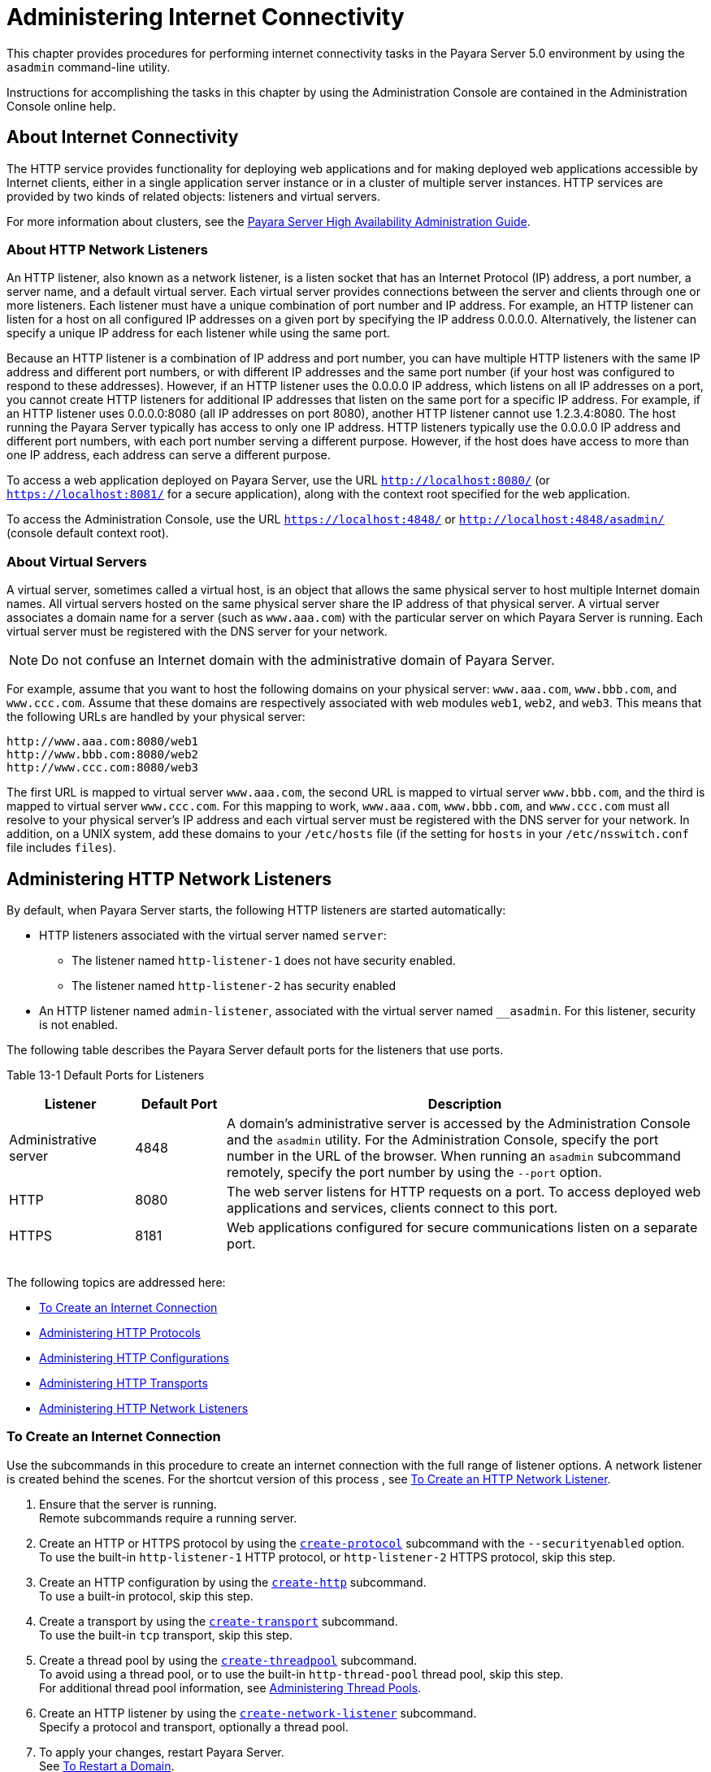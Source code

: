 [[administering-internet-connectivity]]
= Administering Internet Connectivity

This chapter provides procedures for performing internet connectivity
tasks in the Payara Server 5.0 environment by using the `asadmin` command-line utility.

Instructions for accomplishing the tasks in this chapter by using the
Administration Console are contained in the Administration Console
online help.

[[about-internet-connectivity]]
== About Internet Connectivity

The HTTP service provides functionality for deploying web applications
and for making deployed web applications accessible by Internet clients,
either in a single application server instance or in a cluster of
multiple server instances. HTTP services are provided by two kinds of
related objects: listeners and virtual servers.

For more information about clusters, see the xref:docs:ha-administration-guide:toc.html#GSHAG[Payara Server High Availability Administration Guide].

[[about-http-network-listeners]]
=== About HTTP Network Listeners

An HTTP listener, also known as a network listener, is a listen socket
that has an Internet Protocol (IP) address, a port number, a server
name, and a default virtual server. Each virtual server provides
connections between the server and clients through one or more
listeners. Each listener must have a unique combination of port number
and IP address. For example, an HTTP listener can listen for a host on
all configured IP addresses on a given port by specifying the IP address
0.0.0.0. Alternatively, the listener can specify a unique IP address for
each listener while using the same port.

Because an HTTP listener is a combination of IP address and port number,
you can have multiple HTTP listeners with the same IP address and
different port numbers, or with different IP addresses and the same port
number (if your host was configured to respond to these addresses).
However, if an HTTP listener uses the 0.0.0.0 IP address, which listens
on all IP addresses on a port, you cannot create HTTP listeners for
additional IP addresses that listen on the same port for a specific IP
address. For example, if an HTTP listener uses 0.0.0.0:8080 (all IP
addresses on port 8080), another HTTP listener cannot use 1.2.3.4:8080.
The host running the Payara Server typically has access to only one
IP address. HTTP listeners typically use the 0.0.0.0 IP address and
different port numbers, with each port number serving a different
purpose. However, if the host does have access to more than one IP
address, each address can serve a different purpose.

To access a web application deployed on Payara Server, use the URL
`http://localhost:8080/` (or `https://localhost:8081/` for a secure
application), along with the context root specified for the web
application.

To access the Administration Console, use the URL
`https://localhost:4848/` or `http://localhost:4848/asadmin/` (console
default context root).

[[about-virtual-servers]]
=== About Virtual Servers

A virtual server, sometimes called a virtual host, is an object that
allows the same physical server to host multiple Internet domain names.
All virtual servers hosted on the same physical server share the IP
address of that physical server. A virtual server associates a domain
name for a server (such as `www.aaa.com`) with the particular server on
which Payara Server is running. Each virtual server must be
registered with the DNS server for your network.


[NOTE]
=======================================================================

Do not confuse an Internet domain with the administrative domain of
Payara Server.

=======================================================================


For example, assume that you want to host the following domains on your
physical server: `www.aaa.com`, `www.bbb.com`, and `www.ccc.com`. Assume
that these domains are respectively associated with web modules `web1`,
`web2`, and `web3`. This means that the following URLs are handled by
your physical server:

[source,shell]
----
http://www.aaa.com:8080/web1
http://www.bbb.com:8080/web2
http://www.ccc.com:8080/web3
----

The first URL is mapped to virtual server `www.aaa.com`, the second URL
is mapped to virtual server `www.bbb.com`, and the third is mapped to
virtual server `www.ccc.com`. For this mapping to work, `www.aaa.com`,
`www.bbb.com`, and `www.ccc.com` must all resolve to your physical
server's IP address and each virtual server must be registered with the
DNS server for your network. In addition, on a UNIX system, add these
domains to your `/etc/hosts` file (if the setting for `hosts` in your
`/etc/nsswitch.conf` file includes `files`).

[[administering-http-network-listeners]]
== Administering HTTP Network Listeners

By default, when Payara Server starts, the following HTTP listeners
are started automatically:

* HTTP listeners associated with the virtual server named `server`:

** The listener named `http-listener-1` does not have security enabled.
** The listener named `http-listener-2` has security enabled

* An HTTP listener named `admin-listener`, associated with the virtual
server named `__asadmin`. For this listener, security is not enabled.

The following table describes the Payara Server default ports for the
listeners that use ports.

[table-default-ports-for-listeners]
Table 13-1 Default Ports for Listeners

[width="100%",cols="18%,13%,69%",options="header",]
|=======================================================================
|Listener |Default Port |Description
|Administrative server |4848 |A domain's administrative server is
accessed by the Administration Console and the `asadmin` utility. For
the Administration Console, specify the port number in the URL of the
browser. When running an `asadmin` subcommand remotely, specify the port
number by using the `--port` option.

|HTTP |8080 |The web server listens for HTTP requests on a port. To
access deployed web applications and services, clients connect to this
port.

|HTTPS |8181 |Web applications configured for secure communications
listen on a separate port.

| | |

| | |

| | |
|=======================================================================


The following topics are addressed here:

* xref:docs:administration-guide:http_https.adoc#to-create-an-internet-connection[To Create an Internet Connection]
* xref:docs:administration-guide:http_https.adoc#administering-http-protocols[Administering HTTP Protocols]
* xref:docs:administration-guide:http_https.adoc#administering-http-configurations[Administering HTTP Configurations]
* xref:docs:administration-guide:http_https.adoc#administering-http-transports[Administering HTTP Transports]
* xref:docs:administration-guide:http_https.adoc#administering-http-network-listeners[Administering HTTP Network Listeners]

[[to-create-an-internet-connection]]
=== To Create an Internet Connection

Use the subcommands in this procedure to create an internet connection
with the full range of listener options. A network listener is created
behind the scenes. For the shortcut version of this process , see
xref:docs:administration-guide:http_https.adoc#to-create-an-http-network-listener[To Create an HTTP Network Listener].

. Ensure that the server is running. +
Remote subcommands require a running server.
. Create an HTTP or HTTPS protocol by using the
xref:docs:reference-manual:create-protocol.adoc#GSRFM00051[`create-protocol`] subcommand with the
`--securityenabled` option. +
To use the built-in `http-listener-1` HTTP protocol, or
`http-listener-2` HTTPS protocol, skip this step.
. Create an HTTP configuration by using the
xref:docs:reference-manual:create-http.adoc#GSRFM00025[`create-http`] subcommand. +
To use a built-in protocol, skip this step.
. Create a transport by using the xref:docs:reference-manual:create-transport.adoc#GSRFM00061[`create-transport`]
subcommand. +
To use the built-in `tcp` transport, skip this step.
. Create a thread pool by using the
xref:docs:reference-manual:create-threadpool.adoc#GSRFM00060[`create-threadpool`] subcommand. +
To avoid using a thread pool, or to use the built-in `http-thread-pool`
thread pool, skip this step. +
For additional thread pool information, see
xref:docs:administration-guide:threadpools.adoc#abluc[Administering Thread Pools].
. Create an HTTP listener by using the
xref:docs:reference-manual:create-network-listener.adoc#GSRFM00046[`create-network-listener`] subcommand. +
Specify a protocol and transport, optionally a thread pool.
. To apply your changes, restart Payara Server. +
See xref:docs:administration-guide:domains.adoc#to-restart-a-domain[To Restart a Domain].

You can also view the full syntax and options of the subcommand by
typing a command such as `asadmin help create-http-listener` at the
command line.

[[administering-http-protocols]]
=== Administering HTTP Protocols

Each HTTP listener has an HTTP protocol, which is created either by
using the `create-protocol` subcommand or by using the built-in
protocols that are applied when you follow the instructions in
xref:docs:administration-guide:http_https.adoc#to-create-an-http-network-listener[To Create an HTTP Network Listener].

[[to-create-a-protocol]]
==== To Create a Protocol

Use the `create-protocol` subcommand in remote mode to create a
protocol.

. Ensure that the server is running. +
Remote subcommands require a running server.
. Create a protocol by using the xref:docs:reference-manual:create-protocol.adoc#GSRFM00051[`create-protocol`] +
Information about options and properties for the subcommand are included
in this help page.

[[example-to-create-a-protocol]]
==== Example

This example creates a protocol named `http-1` with security enabled.

[source,shell]
----
asadmin> create-protocol --securityenabled=true http-1
Command create-protocol executed successfully.
----

You can also view the full syntax and options of the subcommand by
typing `asadmin help create-protocol` at the command line.

[[to-list-protocols]]
==== To List Protocols

Use the `list-protocols` subcommand in remote mode to list the existing
HTTP protocols.

. Ensure that the server is running. Remote subcommands require a running server.
. List the existing protocols by using the
xref:docs:reference-manual:list-protocols.adoc#GSRFM00195[`list-protocols`] subcommand.

[[example-to-list-protocols]]
==== Example

This example lists the existing protocols.

[source,shell]
----
asadmin> list-protocols
admin-listener
http-1
http-listener-1
http-listener-2
Command list-protocols executed successfully.
----

You can also view the full syntax and options of the subcommand by
typing `asadmin help list-protocols` at the command line.

[[to-delete-a-protocol]]
==== To Delete a Protocol

Use the `delete-protocol` subcommand in remote mode to remove a
protocol.

. Ensure that the server is running. Remote subcommands require a running server.
. Delete a protocol by using the xref:docs:reference-manual:delete-protocol.adoc#GSRFM00103[`delete-protocol`]
subcommand

[[example-to-delete-a-protocol]]
Example

This example deletes the protocol named `http-1`.

[source,shell]
----
asadmin> delete-protocol http-1
Command delete-protocol executed successfully.
----

You can also view the full syntax and options of the subcommand by
typing `asadmin help delete-protocol` at the command line.

[[administering-http-configurations]]
=== Administering HTTP Configurations

Each HTTP listener has an HTTP configuration, which is created either by
using the `create-http` subcommand or by using the built-in
configurations that are applied when you follow the instructions in
xref:docs:administration-guide:http_https.adoc#to-create-an-http-network-listener[To Create an HTTP Network Listener].

[[to-create-an-http-configuration]]
==== To Create an HTTP Configuration

Use the `create-http` subcommand in remote mode to create a set of HTTP
parameters for a protocol. This set of parameters configures one or more
network listeners,

. Ensure that the server is running. Remote subcommands require a running server.
. Create an HTTP configuration by using the
xref:docs:reference-manual:create-http.adoc#GSRFM00025[`create-http`] subcommand. +
Information about options and properties for the subcommand are included
in this help page.

[[example-to-create-an-http-configuration]]
==== Example

This example creates an HTTP parameter set for the protocol named
`http-1`.

[source,shell]
----
asadmin> create-http --timeout-seconds 60 --default-virtual-server server http-1
Command create-http executed successfully.
----

You can also view the full syntax and options of the subcommand by
typing `asadmin help create-http` at the command line.

[[to-delete-an-http-configuration]]
==== To Delete an HTTP Configuration

Use the `delete-http` subcommand in remote mode to remove HTTP
parameters from a protocol.

. Ensure that the server is running. Remote subcommands require a running server.
. Delete the HTTP parameters from a protocol by using the
xref:docs:reference-manual:delete-http.adoc#GSRFM00077[`delete-http`] subcommand.

[[example-to-delete-an-http-configuration]]
==== Example

This example deletes the HTTP parameter set from a protocol named
`http-1`.

[source,shell]
----
asadmin> delete-http http-1
Command delete-http executed successfully.
----

You can also view the full syntax and options of the subcommand by
typing `asadmin help delete-http` at the command line.

[[administering-http-transports]]
=== Administering HTTP Transports

Each HTTP listener has an HTTP transport, which is created either by
using the `create-transport` subcommand or by using the built-in
transports that are applied when you follow the instructions in
xref:docs:administration-guide:http_https.adoc#to-create-an-http-network-listener[To Create an HTTP Network Listener].

[[to-create-a-transport]]
==== To Create a Transport

Use the `create-transport` subcommand in remote mode to create a
transport for a network listener,

. Ensure that the server is running. Remote subcommands require a running server.
. reate a transport by using the xref:docs:reference-manual:create-transport.adpc#GSRFM00061[`create-transport`]
subcommand. Information about options and properties for the subcommand are includedin this help page.

[[example-to-create-a-transport]]
==== Example

This example creates a transport named `http1-trans` that uses a
non-default number of acceptor threads.

[source,shell]
----
asadmin> create-transport --acceptorthreads 100 http1-trans
Command create-transport executed successfully.
----

You can also view the full syntax and options of the subcommand by
typing `asadmin help create-transport` at the command line.

[[to-list-transports]]
==== To List Transports

Use the `list-transports` subcommand in remote mode to list the existing
HTTP transports.

. Ensure that the server is running. Remote subcommands require a running server.
. List the existing transports by using the
xref:docs:reference-manual:list-transports.adoc#GSRFM00206[`list-transports`] subcommand.

[[example-to-list-transports]]
==== Example

This example lists the existing transports.

[source,shell]
----
asadmin> list-transports
http1-trans
tcp
Command list-transports executed successfully.
----

You can also view the full syntax and options of the subcommand by
typing `asadmin help list-transports` at the command line.

[[to-delete-a-transport]]
==== To Delete a Transport
Use the `delete-transport` subcommand in remote mode to remove a
transport.

. Ensure that the server is running. Remote subcommands require a running server.
. Delete a transport by using the xref:docs:reference-manual:delete-transport.adoc#GSRFM00112[`delete-transport`]
subcommand.

[[example-to-delete-a-transport]]
==== Example

This example deletes he transport named `http1-trans`.

[source,shell]
----
asadmin> delete-transport http1-trans
Command delete-transport executed successfully. 
----

You can also view the full syntax and options of the subcommand by
typing `asadmin help delete-transport` at the command line.

[[administering-http-network-listeners-1]]
=== Administering HTTP Network Listeners

The following topics are addressed here:

* xref:docs:administration-guide:http_https.adoc#to-create-an-http-network-listener[To Create an HTTP Network Listener]
* xref:docs:administration-guide:http_https.adoc#to-list-http-network-listeners[To List HTTP Network Listeners]
* xref:docs:administration-guide:http_https.adoc#to-update-http-network-listeners[To Update an HTTP Network Listener]
* xref:docs:administration-guide:http_https.adoc#to-delete-http-network-listeners[To Delete an HTTP Network Listener]
* xref:docs:administration-guide:http_https.adoc#to-configure-an-http-listener-for-ssl[To Configure an HTTP Listener for SSL]
* xref:docs:administration-guide:http_https.adoc#to-configure-optional-client-authentication-for-ssl[To Configure Optional Client Authentication for SSL]
* xref:docs:administration-guide:http_https.adoc#to-configure-a-custom-ssl-implementation[To Configure a Custom SSL Implementation]
* xref:docs:administration-guide:http_https.adoc#to-delete-ssl-from-an-http-listener[To Delete SSL From an HTTP Listener]
* xref:docs:administration-guide:http_https.adoc#to-assign-a-default-virtual-server-to-an-http-listener[To Assign a Default Virtual Server to an HTTP Listener]

[[to-create-an-http-network-listener]]
=== To Create an HTTP Network Listener

Use the `create-http-listener` subcommand or the
`create-network-listener` subcommand in remote mode to create a
listener. These subcommands provide backward compatibility and also
provide a shortcut for creating network listeners that use the HTTP
protocol. Behind the scenes, a network listener is created as well as
its associated protocol, transport, and HTTP configuration. This method
is a convenient shortcut, but it gives access to only a limited number
of options. If you want to specify the full range of listener options,
follow the instructions in link:#ggnfh[To Create an Internet
Connection].

. Ensure that the server is running. Remote subcommands require a running server.
. Create an HTTP network listener by using the
xref:docs:reference-manual:create-network-listener.adoc#GSRFM00046[`create-network-listener`] subcommand or the
xref:docs:reference-manual:create-http-listener.adoc#GSRFM00030[`create-http-listener`] subcommand.
. If needed, restart the server. If you edit the special HTTP network listener named `admin-listener`,
you must restart the server for changes to take effect. See
xref:docs:administration-guide:domains.adoc#to-restart-a-domain[To Restart a Domain].

[[exampleto-create-an-http-network-listener]]
=== Example

This example creates an HTTP listener named `sampleListener` that uses a
non-default number of acceptor threads. Security is not enabled at
runtime.

[source,shell]
----
asadmin> create-http-listener --listeneraddress 0.0.0.0 
--listenerport 7272 --defaultvs server --servername host1.sun.com 
--acceptorthreads 100 --securityenabled=false 
--enabled=false sampleListener
Command create-http-listener executed successfully.
----
[[exampleto-create-an-http-network-listener-2]]
=== Example

This example a network listener named `sampleListener` that is not
enabled at runtime:

[source,shell]
----
asadmin> create-network-listener --listenerport 7272 protocol http-1
--enabled=false sampleListener
Command create-network-listener executed successfully.
----

You can also view the full syntax and options of the subcommand by
typing `asadmin help create-http-listener` or
`asadmin help create-network-listener` at the command line.

[[to-list-http-network-listeners]]
==== To List HTTP Network Listeners

Use the `list-http-listeners` subcommand or the `list-network-listeners`
subcommand in remote mode to list the existing HTTP listeners.

. Ensure that the server is running. Remote subcommands require a running server.
. List HTTP listeners by using the
xref:docs:reference-manual:list-http-listeners.adoc#GSRFM00168[`list-http-listeners`] or
xref:docs:reference-manual:list-network-listeners.adoc#GSRFM00186[`list-network-listeners`] subcommand.

[[example-to-list-http-network-listeners]]
==== Example 13-11 Listing HTTP Listeners

This example lists the HTTP listeners. The same output is given if you
use the `list-network-listeners` subcommand.

[source,shell]
----
asadmin> list-http-listeners
admin-listener
http-listener-2
http-listener-1
Command list-http-listeners executed successfully.
----

You can also view the full syntax and options of the subcommand by
typing `asadmin help list-http-listeners` or
`asadmin help list-network-listeners` at the command line.

[[to-update-an-http-network-listener]]
==== To Update an HTTP Network Listener

. List HTTP listeners by using the
xref:docs:reference-manual:list-http-listeners.adoc#GSRFM00168[`list-http-listeners`] or
xref:docs:reference-manual:list-network-listeners.adoc#GSRFM00186[`list-network-listeners`] subcommand.
. Modify the values for the specified listener by using the
xref:docs:reference-manual:set.adoc#GSRFM00226[`set`] subcommand. +
The listener is identified by its dotted name.

[[example-to-update-an-http-network-listener]]
==== Example
This example changes `security-enabled` to `false` on `http-listener-2`.

[source,shell]
----
asadmin> set server.network-config.protocols.protocol.http-listener-2.security-enabled=false
Command set executed successfully.
----

[[to-delete-an-http-network-listener]]
==== To Delete an HTTP Network Listener

Use the `delete-http-listener` subcommand or the
`delete-network-listener` subcommand in remote mode to delete an
existing HTTP listener. This disables secure communications for the
listener.

. Ensure that the server is running. Remote subcommands require a running server.
. List HTTP listeners by using the xref:docs:reference-manual:list-http-listeners.adoc#GSRFM00168[`list-http-listeners`] subcommand.
. Delete an HTTP listener by using the
xref:docs:reference-manual:delete-http-listener.adoc#GSRFM00082[`delete-http-listener`] or
xref:docs:reference-manual:delete-network-listener.adoc#GSRFM00098[`delete-network-listener`] subcommand.
. To apply your changes, restart Payara Server. See xref:docs:administration-guide:domains.adoc#to-restart-a-domain[To Restart a Domain].

[[example-to-delete-an-http-network-listener]]
==== Example

This example deletes the HTTP listener named `sampleListener`:

[source,shell]
----
asadmin> delete-http-listener sampleListener
Command delete-http-listener executed successfully.
----

You can also view the full syntax and options of the subcommand by
typing `asadmin help delete-http-listener` or
`asadmin help delete-network-listener` at the command line.

[[to-configure-an-http-listener-for-ssl]]
==== To Configure an HTTP Listener for SSL

Use the `create-ssl` subcommand in remote mode to create and configure
an SSL element in the specified listener. This enables secure
communication for the listener.

. Ensure that the server is running. +
Remote subcommands require a running server.
. Configure an HTTP listener by using the xref:docs:reference-manual:create-ssl.adoc#GSRFM00058[`create-ssl`] subcommand.
. To apply your changes, restart Payara Server. See xref:docs:administration-guide:domains.adoc#to-restart-a-domain[To Restart a Domain].

[[example-to-configure-an-http-listener-for-ssl]]
==== Example 

This example enables the HTTP listener named `http-listener-1` for SSL:

[source,shell]
----
asadmin> create-ssl --type http-listener --certname sampleCert http-listener-1
Command create-ssl executed successfully.
----

You can also view the full syntax and options of the subcommand by
typing `asadmin help create-ssl` at the command line.

[[to-configure-optional-client-authentication-for-ssl]]
==== To Configure Optional Client Authentication for SSL

In Payara Server, you can configure the SSL protocol of an HTTP
listener such that it requests a certificate before permitting a client
connection, but does not refuse a connection if the client does not
provide one. To enable this feature, set the `client-auth` property of
the SSL protocol to the value `want`. For example:

[source,shell]
----
asadmin> set configs.config.config-name.network-config.protocols.\
protocol.listener-name.ssl.client-auth=want
----

[[to-configure-a-custom-ssl-implementation]]
==== To Configure a Custom SSL Implementation

In Payara Server, you can configure the SSL protocol an HTTP listener
such that it uses a custom implementation of SSL. To enable this
feature, set the `classname` property of the SSL protocol to the name of
a class that implements the `com.sun.grizzly.util.net.SSLImplementation`
interface. For example:

[source,shell]
----
asadmin> set configs.config.config-name.network-config.protocols.\
protocol.listener-name.ssl.classname=SSLImplementation-class-name
----

By default, Payara Server uses the implementation
`com.sun.enterprise.security.ssl.GlassfishSSLImpl` for the SSL protocol.

[[to-delete-ssl-from-an-http-listener]]
==== To Delete SSL From an HTTP Listener

Use the `delete-ssl` subcommand in remote mode to delete the SSL element
in the specified listener. This disables secure communications for the
listener.

. Ensure that the server is running. +
Remote subcommands require a running server.
. Delete SSL from an HTTP listener by using the xref:docs:reference-manual:delete-ssl.html#GSRFM00109[`delete-ssl`] subcommand.
. To apply your changes, restart Payara Server. See xref:docs:administration-guide:domains.adoc#to-restart-a-domain[To Restart a Domain].

[[example-to-delete-ssl-from-an-http-listener]]
==== Example

This example disables SSL for the HTTP listener named `http-listener-1`:

[source,shell]
----
asadmin> delete-ssl --type http-listener http-listener-1
Command delete-http-listener executed successfully.
----

You can also view the full syntax and options of the subcommand by
typing `asadmin help delete-ssl` at the command line.

[[to-assign-a-default-virtual-server-to-an-http-listener]]
==== To Assign a Default Virtual Server to an HTTP Listener

. In the Administration Console, open the HTTP Service component under
the relevant configuration.
. Open the HTTP Listeners component under the HTTP Service component.
. Select or create a new HTTP listener.
. Select from the Default Virtual Server drop-down list. For more information, see: +
xref:docs:administration-guide:domains.adoc#to-assign-a-virtual-server-to-an-application-or-module[To Assign a Default Web Module to a Virtual Server].

For details, click the Help button in the Administration Console from
the HTTP Listeners page.

[[administering-virtual-servers]]
== Administering Virtual Servers

A virtual server is a virtual web server that serves content targeted
for a specific URL. Multiple virtual servers can serve content using the
same or different host names, port numbers, or IP addresses. The HTTP
service directs incoming web requests to different virtual servers based
on the URL.

When you first install Payara Server, a default virtual server is
created. You can assign a default virtual server to each new HTTP
listener you create.

Web applications and Java EE applications containing web components (web
modules) can be assigned to virtual servers during deployment. A web
module can be assigned to more than one virtual server, and a virtual
server can have more than one web module assigned to it. If you deploy a
web application and don't specify any assigned virtual servers, the web
application is assigned to all currently defined virtual servers. If you
then create additional virtual servers and want to assign existing web
applications to them, you must redeploy the web applications. For more
information about deployment, see the xref:docs:application-deployment:toc.adoc#GSDPG[Payara Server Application Deployment Guide].

You can define virtual server properties using the `asadmin set`
command. For example:

[source,shell]
----
asadmin> set server-config.http-service.virtual-server.MyVS.property.sso-enabled="true"
----

Some virtual server properties can be set for a specific web
application. For details, see "xref:docs:application-deployment-guide:dd-elements.adoc#GSDPG00161[payara-web-app]" in
Payara Server Open Source Edition Application Deployment Guide.

[[to-create-a-virtual-server]]
=== To Create a Virtual Server

By default, when Payara Server starts, the following virtual servers
are started automatically:

* A virtual server named `server`, which hosts all user-defined web
modules. For development, testing, and deployment of web services in a
non-production environment, `server` is often the only virtual server
required.
* A virtual server named `__asadmin`, which hosts all
administration-related web modules (specifically, the Administration
Console). This server is restricted, which means that you cannot deploy
web modules to this virtual server.

In a production environment, additional virtual servers provide hosting
facilities for users and customers so that each appears to have its own
web server, even though there is only one physical server.

Use the `create-virtual-server` subcommand in remote mode to create the
named virtual server.

*Before You Begin*

A virtual server must specify an existing HTTP listener. Because the
virtual server cannot specify an HTTP listener that is already being
used by another virtual server, create at least one HTTP listener before
creating a new virtual server.

. Ensure that the server is running. +
Remote subcommands require a running server.
. Create a virtual server by using the xref:docs:reference-manual:create-virtual-server.adoc#GSRFM00062[`create-virtual-server`] subcommand. +
Information about properties for this subcommand is included in this help page.
. To apply your changes, restart Payara Server. +See xref:docs:administration-guide:domains.adoc#to-restart-a-domain[To Restart a Domain].

[[example-to-create-a-virtual-server]]
=== Example

This example creates a virtual server named `sampleServer` on
`localhost`.

[source,shell]
----
asadmin> create-virtual-server sampleServer
Command create-virtual-server executed successfully.
----

You can also view the full syntax and options of the subcommand by
typing `asadmin help create-virutal-server` at the command line.

[[to-list-virtual-servers]]
=== To List Virtual Servers

Use the `list-virtual-servers` subcommand in remote mode to list the
existing virtual servers.

. Ensure that the server is running. Remote subcommands require a running server.
. List virtual servers by using the xref:docs:reference-manual:list-virtual-servers.adoc#GSRFM00207[`list-virtual-servers`] subcommand.

[[example-to-list-virtual-servers]]
=== Example

This example lists the virtual servers for `localhost`.

[source,shell]
----
asadmin> list-virtual-servers
sampleListener
admin-listener
http-listener-2
http-listener-1
Command list-http-listeners executed successfully.
----

You can also view the full syntax and options of the subcommand by
typing `asadmin help list-virutal-servers` at the command line.

[[to-update-a-virtual-server]]
=== To Update a Virtual Server

1.  List virtual servers by using the xref:reference-manual:list-virtual-servers.adoc#GSRFM00207[`list-virtual-servers`] subcommand.
2.  Modify the values for the specified virtual server by using the xref:reference-manual:set.html#GSRFM00226[`set`] subcommand. +
The virtual server is identified by its dotted name.

[[to-delete-a-virtual-server]]
=== To Delete a Virtual Server

Use the `delete-virtual-server` subcommand in remote mode to delete an
existing virtual server.

. Ensure that the server is running. Remote subcommands require a running server.
. List virtual servers by using the xref:reference-manual:list-virtual-servers.adoc#GSRFM00207[`list-virtual-servers`] subcommand.
. If necessary, notify users that the virtual server is being deleted.
. Delete a virtual server by using the xref:reference-manual:delete-virtual-server.adoc#GSRFM00113[`delete-virtual-server`] subcommand.
. To apply your changes, restart Payara Server. See xref:docs:administration-guide:domains.adoc#to-restart-a-domain[To Restart a Domain].

[[example-to-delete-a-virtual-server]]
=== Example

This example deletes the virtual server named `sampleServer` from
`localhost`.

[source,shell]
----
asadmin> delete-virtual-server sampleServer
Command delete-virtual-server executed successfully.
----

You can also view the full syntax and options of the subcommand by
typing `asadmin help delete-virutal-server` at the command line.

[[to-assign-a-default-web-module-to-a-virtual-server]]
=== To Assign a Default Web Module to a Virtual Server

A default web module can be assigned to the default virtual server and
to each new virtual server. To access the default web module for a
virtual server, point the browser to the URL for the virtual server, but
do not supply a context root. For example:

[source,shell]
----
http://myvserver:3184/
----

A virtual server with no default web module assigned serves HTML or
JavaServer Pages ( JSP) content from its document root, which is usually
domain-dir`/docroot`. To access this HTML or JSP content, point your
browser to the URL for the virtual server, do not supply a context root,
but specify the target file.

For example:

[source,shell]
----
http://myvserver:3184/hellothere.jsp
----

[[to-assign-a-virtual-server-to-an-application-or-module]]
=== To Assign a Virtual Server to an Application or Module

You can assign a virtual server to a deployed application or web module.

*Before You Begin*

The application or module must already be deployed. For more
information, see the xref:docs:application-deployment-guide:toc.adoc#GSDPG[Payara Server Application Deployment Guide].

. In the Administration Console, open the HTTP Service component under the relevant configuration.
. Open the Virtual Servers component under the HTTP Service component.
. Select the virtual server to which you want to assign a default web module.
. Select the application or web module from the Default Web Module drop-down list.

[[to-set-jsessionidsso-cookie-attributes]]
=== To Set `JSESSIONIDSSO` Cookie Attributes

Use the `sso-cookie-http-only` and `sso-cookie-secure` virtual server
attributes to set the `HttpOnly` and `Secure` attributes of any
`JSESSIONIDSSO` cookies associated with web applications deployed to the
virtual server.

Use the link:../reference-manual/set.html#GSRFM00226[`set`] subcommand to set the value of the
`sso-cookie-http-only` and `sso-cookie-secure` virtual server
attributes.

The values supported for these attributes are as follows:

`sso-cookie-http-only`::
  A boolean value that specifies whether the `HttpOnly` attribute is
  included in `JSESSIONIDSSO` cookies. When set to `true`, which is the
  default, the `HttpOnly` attribute is included. When set to `false`,
  the `HttpOnly` attribute is not included.
`sso-cookie-secure`::
  A string value that specifies whether the `Secure` attribute is
  included in `JSESSIONIDSSO` cookies. Allowed values are as follows: +
  * `true` — The `Secure` attribute is included.
  * `false` — The `Secure` attribute is not included.
  * `dynamic` — The `Secure` attribute setting is inherited from the
  first session participating in SSO. This is the default value.



